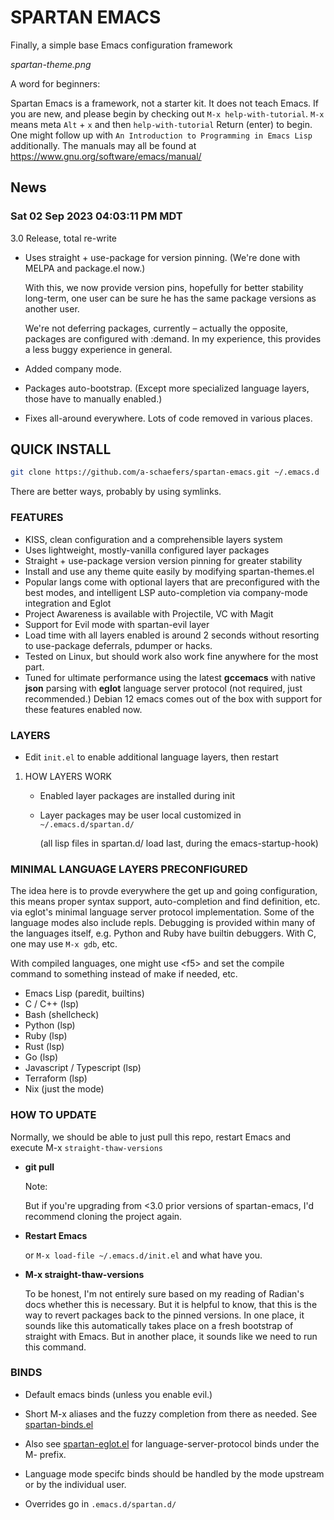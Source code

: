 * SPARTAN EMACS

  Finally, a simple base Emacs configuration framework

  [[spartan-theme.png]]

  A word for beginners:

  Spartan Emacs is a framework, not a starter kit. It does not teach Emacs. If you are new, and please begin by checking out ~M-x help-with-tutorial~.
  ~M-x~ means meta ~Alt~ + ~x~ and then ~help-with-tutorial~ Return (enter) to begin. One might follow up with ~An Introduction to Programming in Emacs Lisp~
  additionally. The manuals may all be found at https://www.gnu.org/software/emacs/manual/

** News

*** Sat 02 Sep 2023 04:03:11 PM MDT

3.0 Release, total re-write

- Uses straight + use-package for version pinning. (We're done with MELPA and package.el now.)

  With this, we now provide version pins, hopefully for better stability long-term, one user can be sure he has the same package versions as another user.

  We're not deferring packages, currently -- actually the opposite, packages are configured with :demand.
  In my experience, this provides a less buggy experience in general.

- Added company mode.

- Packages auto-bootstrap. (Except more specialized language layers, those have to manually enabled.)

- Fixes all-around everywhere. Lots of code removed in various places.


** QUICK INSTALL

   #+BEGIN_SRC bash
     git clone https://github.com/a-schaefers/spartan-emacs.git ~/.emacs.d
   #+END_SRC

   There are better ways, probably by using symlinks.

*** FEATURES

    - KISS, clean configuration and a comprehensible layers system
    - Uses lightweight, mostly-vanilla configured layer packages
    - Straight + use-package version version pinning for greater stability
    - Install and use any theme quite easily by modifying spartan-themes.el
    - Popular langs come with optional layers that are preconfigured with the best modes, and intelligent LSP auto-completion via company-mode integration and Eglot
    - Project Awareness is available with Projectile, VC with Magit
    - Support for Evil mode with spartan-evil layer
    - Load time with all layers enabled is around 2 seconds  without resorting to use-package deferrals, pdumper or hacks.
    - Tested on Linux, but should work also work fine anywhere for the most part.
    - Tuned for ultimate performance using the latest *gccemacs* with native *json* parsing with *eglot* language server protocol  (not required, just recommended.) Debian 12 emacs comes out of the box with support for these features enabled now.

*** LAYERS

    - Edit ~init.el~ to enable additional language layers, then restart

**** HOW LAYERS WORK

    - Enabled layer packages are installed during init
    - Layer packages may be user local customized in ~~/.emacs.d/spartan.d/~

      (all lisp files in spartan.d/ load last, during the emacs-startup-hook)

*** MINIMAL LANGUAGE LAYERS PRECONFIGURED

The idea here is to provde everywhere the get up and going configuration, this means proper syntax support,
auto-completion and find definition, etc. via eglot's minimal language server protocol implementation.
Some of the language modes also include repls. Debugging is provided within many of the languages itself,
e.g. Python and Ruby have builtin debuggers. With C, one may use ~M-x gdb~, etc.

With compiled languages, one might use <f5> and set the compile command to something instead of make if needed, etc.

    - Emacs Lisp (paredit, builtins)
    - C / C++ (lsp)
    - Bash  (shellcheck)
    - Python (lsp)
    - Ruby (lsp)
    - Rust (lsp)
    - Go (lsp)
    - Javascript / Typescript (lsp)
    - Terraform (lsp)
    - Nix (just the mode)

*** HOW TO UPDATE

Normally, we should be able to just pull this repo, restart Emacs and execute M-x ~straight-thaw-versions~

    - *git pull*

      Note:

      But if you're upgrading from <3.0 prior versions of spartan-emacs, I'd recommend cloning the project again.

    - *Restart Emacs*

      or ~M-x load-file ~/.emacs.d/init.el~ and what have you.

    - *M-x straight-thaw-versions*

      To be honest, I'm not entirely sure based on my reading of Radian's docs whether this is necessary. But it is helpful to know, that this is
      the way to revert packages back to the pinned versions. In one place, it sounds like this automatically takes place on a fresh bootstrap of straight with Emacs.
      But in another place, it sounds like we need to run this command.

*** BINDS

    - Default emacs binds (unless you enable evil.)

    - Short M-x aliases and the fuzzy completion from there as needed. See [[https://github.com/a-schaefers/spartan-emacs/blob/master/spartan-layers/spartan-binds-global.el][spartan-binds.el]]

    - Also see [[https://github.com/a-schaefers/spartan-emacs/blob/master/spartan-layers/spartan-eglot.el][spartan-eglot.el]] for language-server-protocol binds under the M- prefix.

    - Language mode specifc binds should be handled by the mode upstream or by the individual user.

    - Overrides go in ~.emacs.d/spartan.d/~
